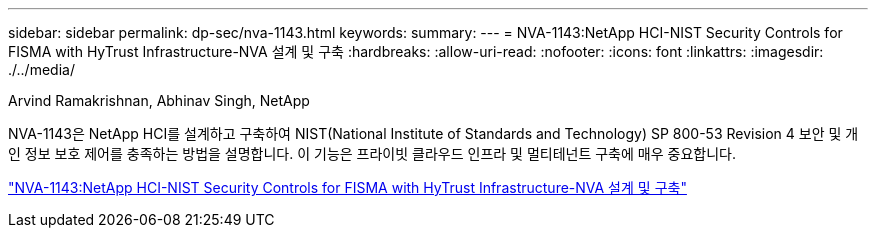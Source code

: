 ---
sidebar: sidebar 
permalink: dp-sec/nva-1143.html 
keywords:  
summary:  
---
= NVA-1143:NetApp HCI-NIST Security Controls for FISMA with HyTrust Infrastructure-NVA 설계 및 구축
:hardbreaks:
:allow-uri-read: 
:nofooter: 
:icons: font
:linkattrs: 
:imagesdir: ./../media/


Arvind Ramakrishnan, Abhinav Singh, NetApp

[role="lead"]
NVA-1143은 NetApp HCI를 설계하고 구축하여 NIST(National Institute of Standards and Technology) SP 800-53 Revision 4 보안 및 개인 정보 보호 제어를 충족하는 방법을 설명합니다. 이 기능은 프라이빗 클라우드 인프라 및 멀티테넌트 구축에 매우 중요합니다.

link:https://www.netapp.com/pdf.html?item=/media/17065-nva1143pdf.pdf["NVA-1143:NetApp HCI-NIST Security Controls for FISMA with HyTrust Infrastructure-NVA 설계 및 구축"^]
